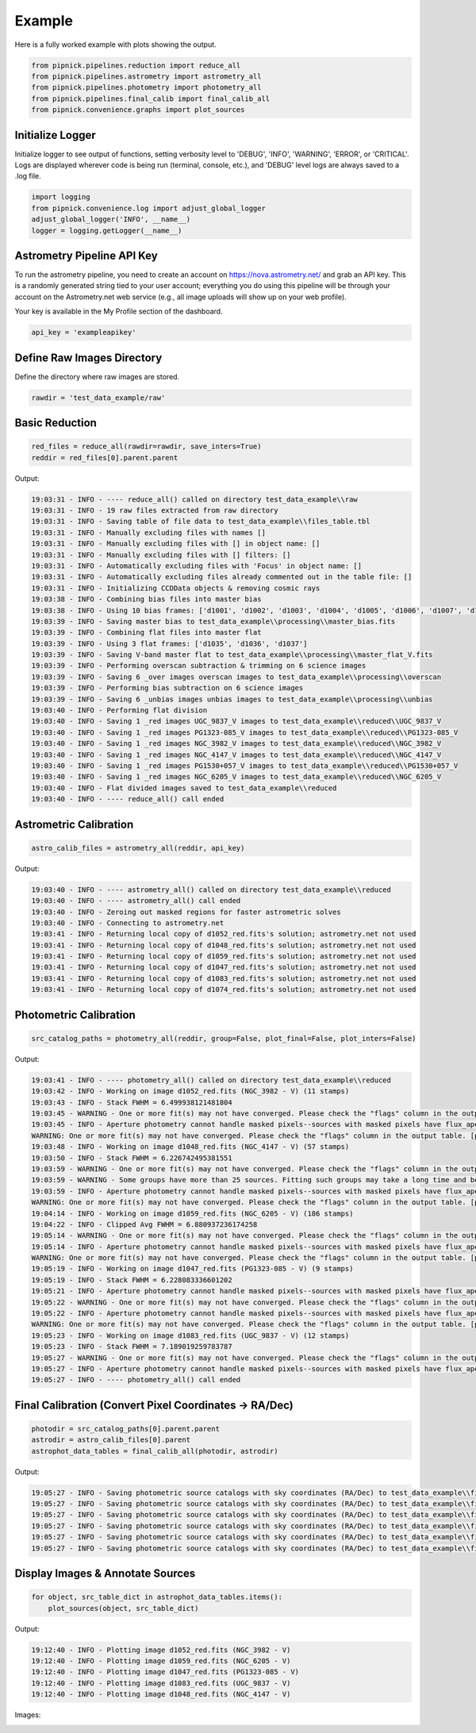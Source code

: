 Example
=======

Here is a fully worked example with plots showing the output.

.. _example_pipeline:

.. code:: python

    from pipnick.pipelines.reduction import reduce_all
    from pipnick.pipelines.astrometry import astrometry_all
    from pipnick.pipelines.photometry import photometry_all
    from pipnick.pipelines.final_calib import final_calib_all
    from pipnick.convenience.graphs import plot_sources

Initialize Logger
-----------------

Initialize logger to see output of functions, setting verbosity level to 
'DEBUG', 'INFO', 'WARNING', 'ERROR', or 'CRITICAL'. Logs are displayed 
wherever code is being run (terminal, console, etc.), and 'DEBUG' level 
logs are always saved to a .log file.

.. code:: python

    import logging
    from pipnick.convenience.log import adjust_global_logger
    adjust_global_logger('INFO', __name__)
    logger = logging.getLogger(__name__)

Astrometry Pipeline API Key
---------------------------

To run the astrometry pipeline, you need to create an account on 
https://nova.astrometry.net/ and grab an API key. This is a randomly 
generated string tied to your user account; everything you do using this 
pipeline will be through your account on the Astrometry.net web service 
(e.g., all image uploads will show up on your web profile).

Your key is available in the My Profile section of the dashboard.

.. code:: python

    api_key = 'exampleapikey'

Define Raw Images Directory
---------------------------

Define the directory where raw images are stored.

.. code:: python

    rawdir = 'test_data_example/raw'

Basic Reduction
---------------

.. code:: python

    red_files = reduce_all(rawdir=rawdir, save_inters=True)
    reddir = red_files[0].parent.parent

Output:

.. code-block:: text

    19:03:31 - INFO - ---- reduce_all() called on directory test_data_example\\raw
    19:03:31 - INFO - 19 raw files extracted from raw directory
    19:03:31 - INFO - Saving table of file data to test_data_example\\files_table.tbl
    19:03:31 - INFO - Manually excluding files with names []
    19:03:31 - INFO - Manually excluding files with [] in object name: []
    19:03:31 - INFO - Manually excluding files with [] filters: []
    19:03:31 - INFO - Automatically excluding files with 'Focus' in object name: []
    19:03:31 - INFO - Automatically excluding files already commented out in the table file: []
    19:03:31 - INFO - Initializing CCDData objects & removing cosmic rays
    19:03:38 - INFO - Combining bias files into master bias
    19:03:38 - INFO - Using 10 bias frames: ['d1001', 'd1002', 'd1003', 'd1004', 'd1005', 'd1006', 'd1007', 'd1008', 'd1009', 'd1010']
    19:03:39 - INFO - Saving master bias to test_data_example\\processing\\master_bias.fits
    19:03:39 - INFO - Combining flat files into master flat
    19:03:39 - INFO - Using 3 flat frames: ['d1035', 'd1036', 'd1037']
    19:03:39 - INFO - Saving V-band master flat to test_data_example\\processing\\master_flat_V.fits
    19:03:39 - INFO - Performing overscan subtraction & trimming on 6 science images
    19:03:39 - INFO - Saving 6 _over images overscan images to test_data_example\\processing\\overscan
    19:03:39 - INFO - Performing bias subtraction on 6 science images
    19:03:39 - INFO - Saving 6 _unbias images unbias images to test_data_example\\processing\\unbias
    19:03:40 - INFO - Performing flat division
    19:03:40 - INFO - Saving 1 _red images UGC_9837_V images to test_data_example\\reduced\\UGC_9837_V
    19:03:40 - INFO - Saving 1 _red images PG1323-085_V images to test_data_example\\reduced\\PG1323-085_V
    19:03:40 - INFO - Saving 1 _red images NGC_3982_V images to test_data_example\\reduced\\NGC_3982_V
    19:03:40 - INFO - Saving 1 _red images NGC_4147_V images to test_data_example\\reduced\\NGC_4147_V
    19:03:40 - INFO - Saving 1 _red images PG1530+057_V images to test_data_example\\reduced\\PG1530+057_V
    19:03:40 - INFO - Saving 1 _red images NGC_6205_V images to test_data_example\\reduced\\NGC_6205_V
    19:03:40 - INFO - Flat divided images saved to test_data_example\\reduced
    19:03:40 - INFO - ---- reduce_all() call ended

Astrometric Calibration
-----------------------

.. code:: python

    astro_calib_files = astrometry_all(reddir, api_key)

Output:

.. code-block:: text

    19:03:40 - INFO - ---- astrometry_all() called on directory test_data_example\\reduced
    19:03:40 - INFO - ---- astrometry_all() call ended
    19:03:40 - INFO - Zeroing out masked regions for faster astrometric solves
    19:03:40 - INFO - Connecting to astrometry.net
    19:03:41 - INFO - Returning local copy of d1052_red.fits's solution; astrometry.net not used
    19:03:41 - INFO - Returning local copy of d1048_red.fits's solution; astrometry.net not used
    19:03:41 - INFO - Returning local copy of d1059_red.fits's solution; astrometry.net not used
    19:03:41 - INFO - Returning local copy of d1047_red.fits's solution; astrometry.net not used
    19:03:41 - INFO - Returning local copy of d1083_red.fits's solution; astrometry.net not used
    19:03:41 - INFO - Returning local copy of d1074_red.fits's solution; astrometry.net not used

Photometric Calibration
-----------------------

.. code:: python

    src_catalog_paths = photometry_all(reddir, group=False, plot_final=False, plot_inters=False)

Output:

.. code-block:: text

    19:03:41 - INFO - ---- photometry_all() called on directory test_data_example\\reduced
    19:03:42 - INFO - Working on image d1052_red.fits (NGC_3982 - V) (11 stamps)
    19:03:43 - INFO - Stack FWHM = 6.499938121481804
    19:03:45 - WARNING - One or more fit(s) may not have converged. Please check the "flags" column in the output table.
    19:03:45 - INFO - Aperture photometry cannot handle masked pixels--sources with masked pixels have flux_aper = nan
    WARNING: One or more fit(s) may not have converged. Please check the "flags" column in the output table. [photutils.psf.photometry]
    19:03:48 - INFO - Working on image d1048_red.fits (NGC_4147 - V) (57 stamps)
    19:03:50 - INFO - Stack FWHM = 6.226742495381551
    19:03:59 - WARNING - One or more fit(s) may not have converged. Please check the "flags" column in the output table.
    19:03:59 - WARNING - Some groups have more than 25 sources. Fitting such groups may take a long time and be error-prone. You may want to consider using different `SourceGrouper` parameters or changing the "group_id" column in "init_params".
    19:03:59 - INFO - Aperture photometry cannot handle masked pixels--sources with masked pixels have flux_aper = nan
    WARNING: One or more fit(s) may not have converged. Please check the "flags" column in the output table. [photutils.psf.photometry]
    19:04:14 - INFO - Working on image d1059_red.fits (NGC_6205 - V) (186 stamps)
    19:04:22 - INFO - Clipped Avg FWHM = 6.880937236174258
    19:05:14 - WARNING - One or more fit(s) may not have converged. Please check the "flags" column in the output table.
    19:05:14 - INFO - Aperture photometry cannot handle masked pixels--sources with masked pixels have flux_aper = nan
    WARNING: One or more fit(s) may not have converged. Please check the "flags" column in the output table. [photutils.psf.photometry]
    19:05:19 - INFO - Working on image d1047_red.fits (PG1323-085 - V) (9 stamps)
    19:05:19 - INFO - Stack FWHM = 6.228083336601202
    19:05:21 - INFO - Aperture photometry cannot handle masked pixels--sources with masked pixels have flux_aper = nan
    19:05:22 - WARNING - One or more fit(s) may not have converged. Please check the "flags" column in the output table.
    19:05:22 - INFO - Aperture photometry cannot handle masked pixels--sources with masked pixels have flux_aper = nan
    WARNING: One or more fit(s) may not have converged. Please check the "flags" column in the output table. [photutils.psf.photometry]
    19:05:23 - INFO - Working on image d1083_red.fits (UGC_9837 - V) (12 stamps)
    19:05:23 - INFO - Stack FWHM = 7.189019259783787
    19:05:27 - WARNING - One or more fit(s) may not have converged. Please check the "flags" column in the output table.
    19:05:27 - INFO - Aperture photometry cannot handle masked pixels--sources with masked pixels have flux_aper = nan
    19:05:27 - INFO - ---- photometry_all() call ended

Final Calibration (Convert Pixel Coordinates -> RA/Dec)
-------------------------------------------------------

.. code:: python

    photodir = src_catalog_paths[0].parent.parent
    astrodir = astro_calib_files[0].parent
    astrophot_data_tables = final_calib_all(photodir, astrodir)

Output:

.. code-block:: text

    19:05:27 - INFO - Saving photometric source catalogs with sky coordinates (RA/Dec) to test_data_example\\final_calib\\astrophotsrcs\\NGC_3982_V
    19:05:27 - INFO - Saving photometric source catalogs with sky coordinates (RA/Dec) to test_data_example\\final_calib\\astrophotsrcs\\NGC_4147_V
    19:05:27 - INFO - Saving photometric source catalogs with sky coordinates (RA/Dec) to test_data_example\\final_calib\\astrophotsrcs\\NGC_6205_V
    19:05:27 - INFO - Saving photometric source catalogs with sky coordinates (RA/Dec) to test_data_example\\final_calib\\astrophotsrcs\\PG1323-085_V
    19:05:27 - INFO - Saving photometric source catalogs with sky coordinates (RA/Dec) to test_data_example\\final_calib\\astrophotsrcs\\PG1530+057_V
    19:05:27 - INFO - Saving photometric source catalogs with sky coordinates (RA/Dec) to test_data_example\\final_calib\\astrophotsrcs\\UGC_9837_V

Display Images & Annotate Sources
---------------------------------

.. code:: python

    for object, src_table_dict in astrophot_data_tables.items():
        plot_sources(object, src_table_dict)

Output:

.. code-block:: text

    19:12:40 - INFO - Plotting image d1052_red.fits (NGC_3982 - V)
    19:12:40 - INFO - Plotting image d1059_red.fits (NGC_6205 - V)
    19:12:40 - INFO - Plotting image d1047_red.fits (PG1323-085 - V)
    19:12:40 - INFO - Plotting image d1083_red.fits (UGC_9837 - V)
    19:12:40 - INFO - Plotting image d1048_red.fits (NGC_4147 - V)

Images:

.. image:: /_static/images/d1052_sources.png
    :alt: NGC 3982 - V
    :align: center
    :width: 600px

.. image:: /_static/images/d1059_sources.png
    :alt: NGC 6205 - V
    :align: center
    :width: 600px

.. image:: /_static/images/d1047_sources.png
    :alt: PG1323-085 - V
    :align: center
    :width: 600px

.. image:: /_static/images/d1083_sources.png
    :alt: UGC 9837 - V
    :align: center
    :width: 600px

.. image:: /_static/images/d1048_sources.png
    :alt: NGC 4147 - V
    :align: center
    :width: 600px
